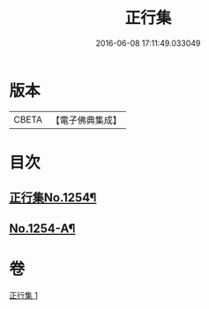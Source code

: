 #+TITLE: 正行集 
#+DATE: 2016-06-08 17:11:49.033049

* 版本
 |     CBETA|【電子佛典集成】|

* 目次
** [[file:KR6q0145_001.txt::001-0735b1][正行集No.1254¶]]
** [[file:KR6q0145_001.txt::001-0736c16][No.1254-A¶]]

* 卷
[[file:KR6q0145_001.txt][正行集 1]]

